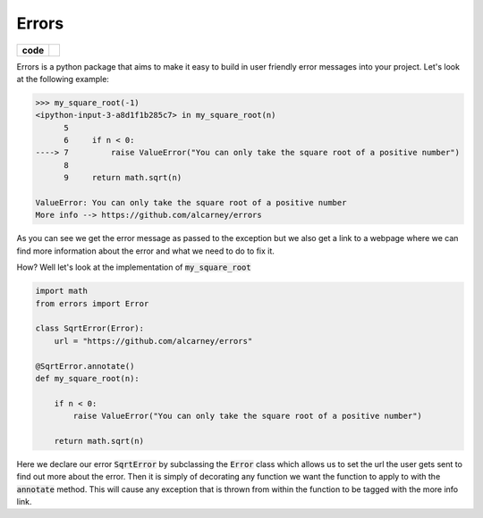 Errors
======

.. list-table::
    :stub-columns: 1

    * - code
      - |travis| |coveralls|

.. |travis| image:: https://travis-ci.org/alcarney/erratum.svg?branch=dev
    :target: https://travis-ci.org/alcarney/erratum

.. |coveralls| image:: https://coveralls.io/repos/github/alcarney/erratum/badge.svg?branch=dev
    :target: https://coveralls.io/github/alcarney/erratum?branch=dev

Errors is a python package that aims to make it easy to build in user friendly
error messages into your project. Let's look at the following example:

.. code-block:: python

    >>> my_square_root(-1)
    <ipython-input-3-a8d1f1b285c7> in my_square_root(n)
          5
          6     if n < 0:
    ----> 7         raise ValueError("You can only take the square root of a positive number")
          8
          9     return math.sqrt(n)

    ValueError: You can only take the square root of a positive number
    More info --> https://github.com/alcarney/errors

As you can see we get the error message as passed to the exception but we also get
a link to a webpage where we can find more information about the error and what
we need to do to fix it.

How? Well let's look at the implementation of :code:`my_square_root`

.. code-block:: python

    import math
    from errors import Error

    class SqrtError(Error):
        url = "https://github.com/alcarney/errors"

    @SqrtError.annotate()
    def my_square_root(n):

        if n < 0:
            raise ValueError("You can only take the square root of a positive number")

        return math.sqrt(n)

Here we declare our error :code:`SqrtError` by subclassing the :code:`Error` class
which allows us to set the url the user gets sent to find out more about the error.
Then it is simply of decorating any function we want the function to apply to with
the :code:`annotate` method. This will cause any exception that is thrown from within
the function to be tagged with the more info link.
